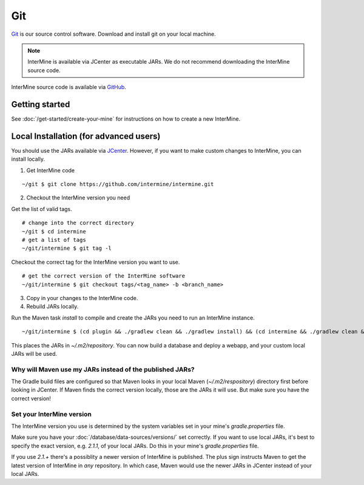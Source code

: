 Git
====

`Git <http://git-scm.com>`_ is our source control software.  Download and install git on your local machine.

.. note::

    InterMine is available via JCenter as executable JARs. We do not recommend downloading the InterMine source code. 

InterMine source code is available via `GitHub <https://github.com/intermine/intermine>`_.

Getting started
--------------------------------------------

See :doc:`/get-started/create-your-mine` for instructions on how to create a new InterMine.

Local Installation (for advanced users)
--------------------------------------------

You should use the JARs available via `JCenter <https://jcenter.bintray.com/org/intermine/>`_. However, if you want to make custom changes to InterMine, you can install locally.

1. Get InterMine code

::

    ~/git $ git clone https://github.com/intermine/intermine.git

2. Checkout the InterMine version you need

Get the list of valid tags.

::

    # change into the correct directory
    ~/git $ cd intermine
    # get a list of tags
    ~/git/intermine $ git tag -l

Checkout the correct tag for the InterMine version you want to use.

::

    # get the correct version of the InterMine software
    ~/git/intermine $ git checkout tags/<tag_name> -b <branch_name>

3. Copy in your changes to the InterMine code.

4. Rebuild JARs locally.

Run the Maven task `install` to compile and create the JARs you need to run an InterMine instance.

::

    ~/git/intermine $ (cd plugin && ./gradlew clean && ./gradlew install) && (cd intermine && ./gradlew clean && ./gradlew install) && (cd bio && ./gradlew clean && ./gradlew install) && (cd bio/sources && ./gradlew clean && ./gradlew install)  && (cd bio/postprocess/ && ./gradlew clean && ./gradlew install)

This places the JARs in `~/.m2/repository`. You can now build a database and deploy a webapp, and your custom local JARs will be used.

Why will Maven use my JARs instead of the published JARs?
~~~~~~~~~~~~~~~~~~~~~~~~~~~~~~~~~~~~~~~~~~~~~~~~~~~~~~~~~~~~~~

The Gradle build files are configured so that Maven looks in your local Maven (`~/.m2/respository`) directory first before looking in JCenter. If Maven finds the correct version locally, those are the JARs it will use. But make sure you have the correct version!

Set your InterMine version 
~~~~~~~~~~~~~~~~~~~~~~~~~~~~~~~~~~~~~~~~~~~~~~~~~~~~~~~~~~~~~~

The InterMine version you use is determined by the system variables set in your mine's `gradle.properties` file.

Make sure you have your :doc:`/database/data-sources/versions/` set correctly. If you want to use local JARs, it's best to specify the exact version, e.g. `2.1.1`, of your local JARs. Do this in your mine's `gradle.properties` file.

If you use `2.1.+` there's a possiblity a newer version of InterMine is published. The plus sign instructs Maven to get the latest version of InterMine in *any* repository. In which case, Maven would use the newer JARs in JCenter instead of your local JARs.


.. index:: git, maven, JARs